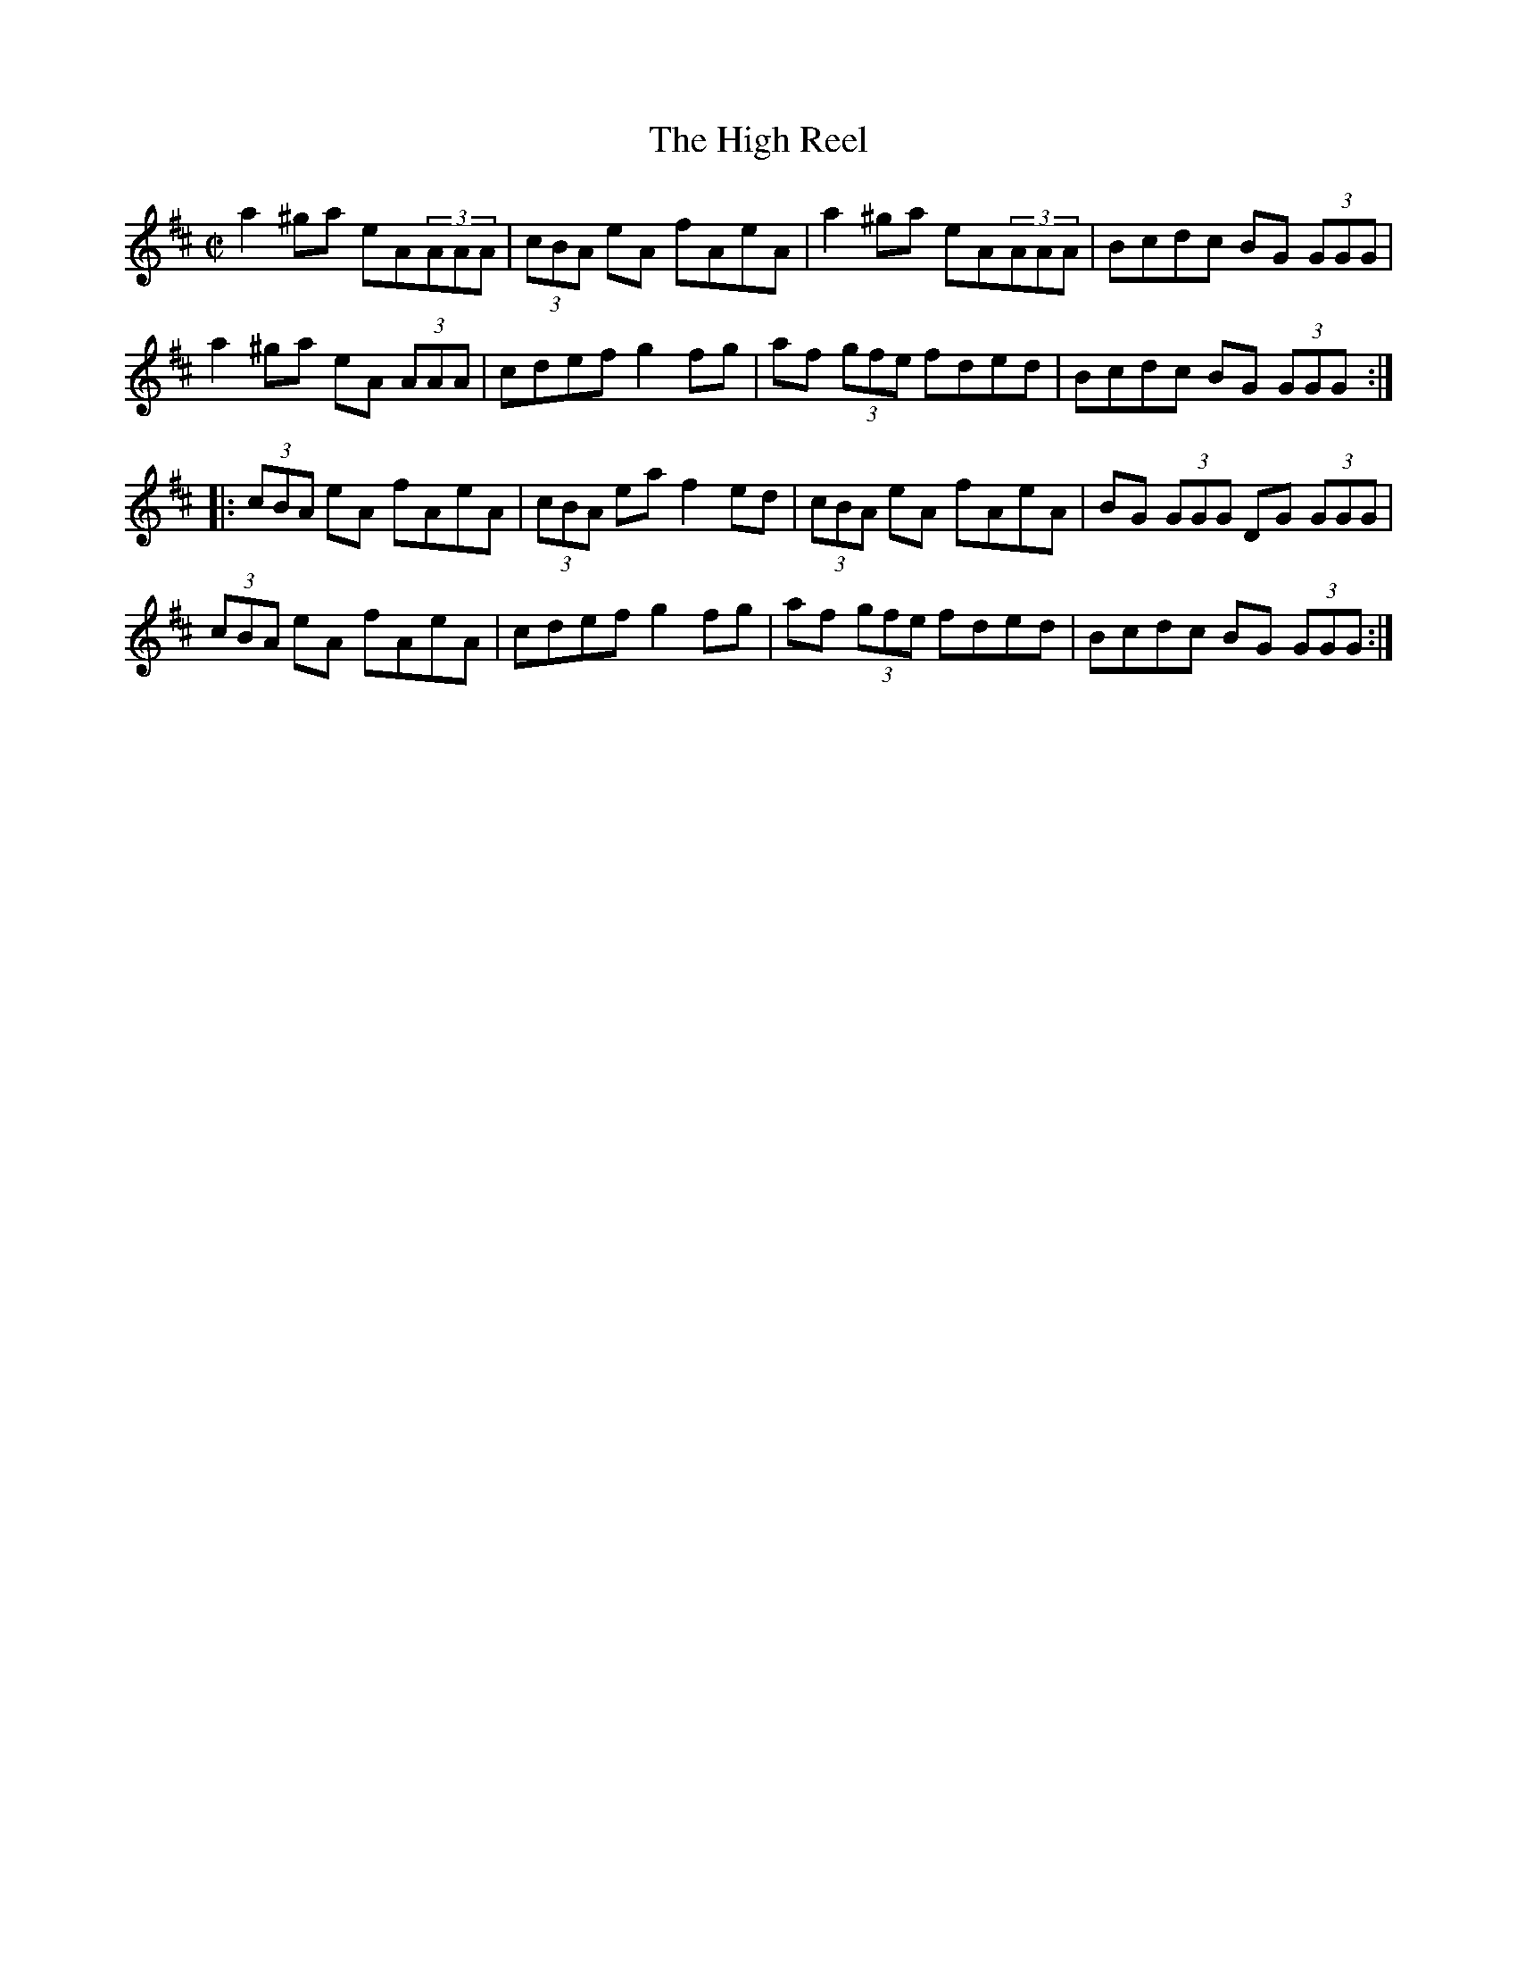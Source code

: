 X:91
T:High Reel, The
M:C|
L:1/8
S:Amix (x3)
R:Reel
K:Amix
a2^ga eA(3AAA | (3cBA eA fAeA | a2^ga eA(3AAA | Bcdc BG (3GGG |
a2^ga eA (3AAA | cdef g2fg | af (3gfe fded | Bcdc BG (3GGG :|
|:(3cBA eA fAeA | (3cBA ea f2 ed | (3cBA eA fAeA | BG (3GGG DG (3GGG |
(3cBA eA fAeA | cdef g2 fg | af (3gfe fded | Bcdc BG (3GGG :|
